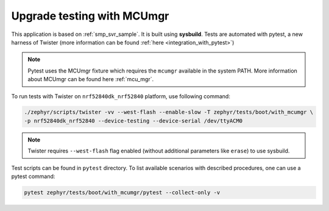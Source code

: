 Upgrade testing with MCUmgr
###########################

This application is based on :ref:`smp_svr_sample`. It is built
using **sysbuild**. Tests are automated with pytest, a new harness of Twister
(more information can be found :ref:`here <integration_with_pytest>`)

.. note::
   Pytest uses the MCUmgr fixture which requires the ``mcumgr`` available
   in the system PATH.
   More information about MCUmgr can be found here :ref:`mcu_mgr`.

To run tests with Twister on ``nrf52840dk_nrf52840`` platform,
use following command:

.. code-block:: console

    ./zephyr/scripts/twister -vv --west-flash --enable-slow -T zephyr/tests/boot/with_mcumgr \
    -p nrf52840dk_nrf52840 --device-testing --device-serial /dev/ttyACM0

.. note::
   Twister requires ``--west-flash`` flag enabled (without additional parameters
   like ``erase``) to use sysbuild.

Test scripts can be found in ``pytest`` directory. To list available
scenarios with described procedures, one can use a pytest command:

.. code-block:: console

    pytest zephyr/tests/boot/with_mcumgr/pytest --collect-only -v
